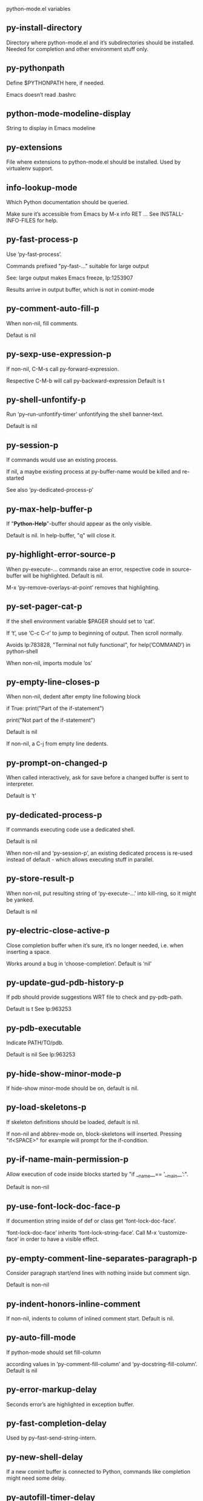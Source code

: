 python-mode.el variables

** py-install-directory
   Directory where python-mode.el and it’s subdirectories should be installed. Needed for completion and other environment stuff only. 

** py-pythonpath
   Define $PYTHONPATH here, if needed.

Emacs doesn’t read .bashrc

** python-mode-modeline-display
   String to display in Emacs modeline 

** py-extensions
   File where extensions to python-mode.el should be installed. Used by virtualenv support. 

** info-lookup-mode
   Which Python documentation should be queried.

Make sure it’s accessible from Emacs by M-x info RET ...
See INSTALL-INFO-FILES for help. 

** py-fast-process-p
   Use ‘py-fast-process’.

Commands prefixed "py-fast-..." suitable for large output

See: large output makes Emacs freeze, lp:1253907

Results arrive in output buffer, which is not in comint-mode

** py-comment-auto-fill-p
   When non-nil, fill comments.

Defaut is nil

** py-sexp-use-expression-p
   If non-nil, C-M-s call py-forward-expression.

Respective C-M-b will call py-backward-expression
Default is t

** py-shell-unfontify-p
   Run ‘py--run-unfontify-timer’ unfontifying the shell banner-text.

Default is nil 

** py-session-p
   If commands would use an existing process.

If nil, a maybe existing process at py-buffer-name would be killed and re-started

See also ‘py-dedicated-process-p’


** py-max-help-buffer-p
   If "*Python-Help*"-buffer should appear as the only visible.

Default is nil. In help-buffer, "q" will close it.  

** py-highlight-error-source-p
   When py-execute-... commands raise an error, respective code in source-buffer will be highlighted. Default is nil.

M-x ‘py-remove-overlays-at-point’ removes that highlighting.
 

** py-set-pager-cat-p
   If the shell environment variable $PAGER should set to ‘cat’.

If ‘t’, use ‘C-c C-r’ to jump to beginning of output. Then scroll normally.

Avoids lp:783828, "Terminal not fully functional", for help(’COMMAND’) in python-shell

When non-nil, imports module ‘os’ 

** py-empty-line-closes-p
   When non-nil, dedent after empty line following block

if True:
    print("Part of the if-statement")

print("Not part of the if-statement")

Default is nil

If non-nil, a C-j from empty line dedents.

** py-prompt-on-changed-p
   When called interactively, ask for save before a changed buffer is sent to interpreter.

Default is ‘t’

** py-dedicated-process-p
   If commands executing code use a dedicated shell.

Default is nil

When non-nil and ‘py-session-p’, an existing dedicated process is re-used instead of default - which allows executing stuff in parallel.


** py-store-result-p
   When non-nil, put resulting string of ‘py-execute-...’ into kill-ring, so it might be yanked.

Default is nil

** py-electric-close-active-p
   Close completion buffer when it’s sure, it’s no longer needed, i.e. when inserting a space.

Works around a bug in ‘choose-completion’.
Default is ‘nil’

** py-update-gud-pdb-history-p
   If pdb should provide suggestions WRT file to check and py-pdb-path.

Default is t
See lp:963253


** py-pdb-executable
   Indicate PATH/TO/pdb.

Default is nil
See lp:963253


** py-hide-show-minor-mode-p
   If hide-show minor-mode should be on, default is nil. 

** py-load-skeletons-p
   If skeleton definitions should be loaded, default is nil.

If non-nil and abbrev-mode on, block-skeletons will inserted.
Pressing "if<SPACE>" for example will prompt for the if-condition.


** py-if-name-main-permission-p
   Allow execution of code inside blocks started
by "if __name__== ’__main__’:".

Default is non-nil

** py-use-font-lock-doc-face-p
   If documention string inside of def or class get ‘font-lock-doc-face’.

‘font-lock-doc-face’ inherits ‘font-lock-string-face’.
Call M-x ‘customize-face’ in order to have a visible effect. 

** py-empty-comment-line-separates-paragraph-p
   Consider paragraph start/end lines with nothing inside but comment sign.

Default is  non-nil

** py-indent-honors-inline-comment
   If non-nil, indents to column of inlined comment start.
Default is nil. 

** py-auto-fill-mode
   If python-mode should set fill-column

according values in ‘py-comment-fill-column’ and ‘py-docstring-fill-column’.
Default is  nil

** py-error-markup-delay
   Seconds error’s are highlighted in exception buffer. 

** py-fast-completion-delay
   Used by py--fast-send-string-intern. 

** py-new-shell-delay
   If a new comint buffer is connected to Python, commands like completion might need some delay. 

** py-autofill-timer-delay
   Delay when idle before functions ajusting  ‘py-docstring-fill-column’ resp. ‘py-comment-fill-column’ are called. 

** py-docstring-fill-column
   Value of ‘fill-column’ to use when filling a docstring.
Any non-integer value means do not use a different value of
‘fill-column’ when filling docstrings.

** py-comment-fill-column
   Value of ‘fill-column’ to use when filling a comment.
Any non-integer value means do not use a different value of
‘fill-column’ when filling docstrings.

** py-fontify-shell-buffer-p
   If code in Python shell should be highlighted as in script buffer.

Default is nil.

If ‘t’, related vars like ‘comment-start’ will be set too.
Seems convenient when playing with stuff in IPython shell
Might not be TRT when a lot of output arrives 

** py-modeline-display-full-path-p
   If the full PATH/TO/PYTHON should be displayed in shell modeline.

Default is nil. Note: when ‘py-shell-name’ is specified with path, it’s shown as an acronym in buffer-name already. 

** py-modeline-acronym-display-home-p
   If the modeline acronym should contain chars indicating the home-directory.

Default is nil 

** py-timer-close-completions-p
   If ‘py-timer-close-completion-buffer’ should run, default is non-nil. 

** py-smart-operator-mode-p
   If python-mode calls ‘smart-operator-mode-on’

Default is nil. 

** py-autopair-mode
   If python-mode calls (autopair-mode-on)

Default is nil
Load ‘autopair-mode’ written by Joao Tavora <joaotavora [at] gmail.com>
URL: http://autopair.googlecode.com 

** py-indent-no-completion-p
   If completion function should insert a TAB when no completion found.

Default is ‘nil’

** py-company-pycomplete-p
   Load company-pycomplete stuff. Default is  nil

** py-auto-complete-p
   Run python-mode’s built-in auto-completion via py-complete-function. Default is  nil

** py-tab-shifts-region-p
   If ‘t’, TAB will indent/cycle the region, not just the current line.

Default is  nil
See also ‘py-tab-indents-region-p’

** py-tab-indents-region-p
   When ‘t’ and first TAB doesn’t shift, indent-region is called.

Default is  nil
See also ‘py-tab-shifts-region-p’

** py-block-comment-prefix-p
   If py-comment inserts py-block-comment-prefix.

Default is t

** py-org-cycle-p
   When non-nil, command ‘org-cycle’ is available at shift-TAB, <backtab>

Default is nil. 

** py-set-complete-keymap-p
   If ‘py-complete-initialize’, which sets up enviroment for Pymacs based py-complete, should load it’s keys into ‘python-mode-map’

Default is nil.
See also resp. edit ‘py-complete-set-keymap’ 

** py-outline-minor-mode-p
   If outline minor-mode should be on, default is ‘t’. 

** py-guess-py-install-directory-p
   If in cases, ‘py-install-directory’ isn’t set,  ‘py-set-load-path’should guess it from ‘buffer-file-name’. 

** py-load-pymacs-p
   If Pymacs related stuff should be loaded.

Default is nil.

Pymacs has been written by François Pinard and many others.
See original source: http://pymacs.progiciels-bpi.ca

** py-verbose-p
   If functions should report results.

Default is nil. 

** py-sexp-function
   When set, it’s value is called instead of ‘forward-sexp’, ‘backward-sexp’

Default is nil. 

** py-close-provides-newline
   If a newline is inserted, when line after block isn’t empty. Default is non-nil.

When non-nil, ‘py-end-of-def’ and related will work faster

** py-dedent-keep-relative-column
   If point should follow dedent or kind of electric move to end of line. Default is t - keep relative position. 

** py-indent-honors-multiline-listing
   If ‘t’, indents to 1+ column of opening delimiter. If ‘nil’, indent adds one level to the beginning of statement. Default is ‘nil’. 

** py-indent-paren-spanned-multilines-p
   If non-nil, indents elements of list a value of ‘py-indent-offset’ to first element:

def foo():
    if (foo &&
            baz):
        bar()

Default lines up with first element:

def foo():
    if (foo &&
        baz):
        bar()

Default is ‘t’

** py-closing-list-dedents-bos
   When non-nil, indent list’s closing delimiter like start-column.

It will be lined up under the first character of
 the line that starts the multi-line construct, as in:

my_list = [
    1, 2, 3,
    4, 5, 6,
]

result = some_function_that_takes_arguments(
    ’a’, ’b’, ’c’,
    ’d’, ’e’, ’f’,
)

Default is nil, i.e.

my_list = [
    1, 2, 3,
    4, 5, 6,
    ]
result = some_function_that_takes_arguments(
    ’a’, ’b’, ’c’,
    ’d’, ’e’, ’f’,
    )

Examples from PEP8

** py-imenu-max-items
   Python-mode specific ‘imenu-max-items’

** py-closing-list-space
   Number of chars, closing parenthesis outdent from opening, default is 1 

** py-max-specpdl-size
   Heuristic exit. Limiting number of recursive calls by py-forward-statement and related functions. Default is max-specpdl-size.

This threshold is just an approximation. It might set far higher maybe.

See lp:1235375. In case code is not to navigate due to errors, ‘which-function-mode’ and others might make Emacs hang. Rather exit than. 

** py-closing-list-keeps-space
   If non-nil, closing parenthesis dedents onto column of opening plus ‘py-closing-list-space’, default is nil 

** py-electric-kill-backward-p
   Affects ‘py-electric-backspace’. Default is nil.

If behind a delimited form of braces, brackets or parentheses,
backspace will kill it’s contents

With when cursor after
my_string[0:1]
--------------^

==>

my_string[]
----------^

In result cursor is insided emptied delimited form.

** py-electric-colon-active-p
   ‘py-electric-colon’ feature.  Default is ‘nil’. See lp:837065 for discussions.

See also ‘py-electric-colon-bobl-only’ 

** py-electric-colon-bobl-only
   When inserting a colon, do not indent lines unless at beginning of block

See lp:1207405 resp. ‘py-electric-colon-active-p’ 

** py-electric-yank-active-p
    When non-nil, ‘yank’ will be followed by an ‘indent-according-to-mode’.

Default is nil

** py-electric-colon-greedy-p
   If py-electric-colon should indent to the outmost reasonable level.

If nil, default, it will not move from at any reasonable level. 

** py-electric-colon-newline-and-indent-p
   If non-nil, ‘py-electric-colon’ will call ‘newline-and-indent’.  Default is ‘nil’. 

** py-electric-comment-p
   If "#" should call ‘py-electric-comment’. Default is ‘nil’. 

** py-electric-comment-add-space-p
   If py-electric-comment should add a space.  Default is ‘nil’. 

** py-mark-decorators
   If py-mark-def-or-class functions should mark decorators too. Default is ‘nil’. 

** py-defun-use-top-level-p
   When non-nil, keys C-M-a, C-M-e address top-level form.

Default is nil.

Beginning- end-of-defun forms use
commands ‘py-beginning-of-top-level’, ‘py-end-of-top-level’

mark-defun marks top-level form at point etc.

** py-tab-indent
   Non-nil means TAB in Python mode calls ‘py-indent-line’.

** py-return-key
   Which command <return> should call. 

** py-complete-function
   When set, enforces function todo completion, default is ‘py-fast-complete’.

Might not affect IPython, as ‘py-shell-complete’ is the only known working here.
Normally python-mode knows best which function to use. 

** py-encoding-string
   Default string specifying encoding of a Python file. 

** py-shebang-startstring
   Detecting the shell in head of file. 

** py-flake8-command
   Which command to call flake8.

If empty, python-mode will guess some 

** py-flake8-command-args
   Arguments used by flake8.

Default is the empty string. 

** py-message-executing-temporary-file
   If execute functions using a temporary file should message it. Default is ‘t’.

Messaging increments the prompt counter of IPython shell. 

** py-execute-no-temp-p
   Seems Emacs-24.3 provided a way executing stuff without temporary files. 

** py-lhs-inbound-indent
   When line starts a multiline-assignment: How many colums indent should be more than opening bracket, brace or parenthesis. 

** py-continuation-offset
   Additional amount of offset to give for some continuation lines.
Continuation lines are those that immediately follow a backslash
terminated line. 

** py-indent-tabs-mode
   Python-mode starts ‘indent-tabs-mode’ with the value specified here, default is nil. 

** py-smart-indentation
   Should ‘python-mode’ try to automagically set some indentation variables?
When this variable is non-nil, two things happen when a buffer is set
to ‘python-mode’:

 1. ‘py-indent-offset’ is guessed from existing code in the buffer.
 Only guessed values between 2 and 8 are considered.  If a valid
 guess can’t be made (perhaps because you are visiting a new
 file), then the value in ‘py-indent-offset’ is used.

 2. ‘tab-width’ is setq to ‘py-indent-offset’ if not equal
 already. ‘indent-tabs-mode’ inserts one tab one
 indentation level, otherwise spaces are used.

 Note that both these settings occur *after* ‘python-mode-hook’ is run,
 so if you want to defeat the automagic configuration, you must also
 set ‘py-smart-indentation’ to nil in your ‘python-mode-hook’.

** py-block-comment-prefix
   String used by M-x comment-region to comment out a block of code.
This should follow the convention for non-indenting comment lines so
that the indentation commands won’t get confused (i.e., the string
should be of the form ‘#x...’ where ‘x’ is not a blank or a tab, and
 ‘...’ is arbitrary).  However, this string should not end in whitespace.

** py-indent-offset
   Amount of offset per level of indentation.
 ‘M-x py-guess-indent-offset’ can usually guess a good value when
you’re editing someone else’s Python code.

** py-backslashed-lines-indent-offset
   Amount of offset per level of indentation of backslashed.
No semantic indent,  which diff to ‘py-indent-offset’ indicates 

** py-pdb-path
   Where to find pdb.py. Edit this according to your system.

If you ignore the location ‘M-x py-guess-pdb-path’ might display it.

** py-indent-comments
   When t, comment lines are indented. 

** py-uncomment-indents-p
   When non-nil, after uncomment indent lines. 

** py-separator-char
   Values set by defcustom only will not be seen in batch-mode. 

** py-custom-temp-directory
   If set, will take precedence over guessed values from ‘py-temp-directory’. Default is the empty string. 

** py-beep-if-tab-change
   Ring the bell if ‘tab-width’ is changed.
If a comment of the form

                           	# vi:set tabsize=<number>:

is found before the first code line when the file is entered, and the
current value of (the general Emacs variable) ‘tab-width’ does not
equal <number>, ‘tab-width’ is set to <number>, a message saying so is
displayed in the echo area, and if ‘py-beep-if-tab-change’ is non-nil
the Emacs bell is also rung as a warning.

** py-jump-on-exception
   Jump to innermost exception frame in Python output buffer.
When this variable is non-nil and an exception occurs when running
Python code synchronously in a subprocess, jump immediately to the
source code of the innermost traceback frame.

** py-ask-about-save
   If not nil, ask about which buffers to save before executing some code.
Otherwise, all modified buffers are saved without asking.

** py-delete-function
   Function called by ‘py-electric-delete’ when deleting forwards.

** py-pdbtrack-do-tracking-p
   Controls whether the pdbtrack feature is enabled or not.
When non-nil, pdbtrack is enabled in all comint-based buffers,
e.g. shell buffers and the *Python* buffer.  When using pdb to debug a
Python program, pdbtrack notices the pdb prompt and displays the
source file and line that the program is stopped at, much the same way
as gud-mode does for debugging C programs with gdb.

** py-pdbtrack-filename-mapping
   Supports mapping file paths when opening file buffers in pdbtrack.
When non-nil this is an alist mapping paths in the Python interpreter
to paths in Emacs.

** py-pdbtrack-minor-mode-string
   String to use in the minor mode list when pdbtrack is enabled.

** py-import-check-point-max
   Maximum number of characters to search for a Java-ish import statement.
When ‘python-mode’ tries to calculate the shell to use (either a
CPython or a Jython shell), it looks at the so-called ‘shebang’ line
                           -- i.e. #! line.  If that’s not available, it looks at some of the
file heading imports to see if they look Java-like.

** py-jython-packages
   Imported packages that imply ‘jython-mode’.

** py-current-defun-show
   If ‘py-current-defun’ should jump to the definition, highlight it while waiting PY-WHICH-FUNC-DELAY seconds, before returning to previous position.

Default is ‘t’.

** py-current-defun-delay
   When called interactively, ‘py-current-defun’ should wait PY-WHICH-FUNC-DELAY seconds at the definition name found, before returning to previous position. 

** py-python-send-delay
   Seconds to wait for output, used by ‘py--send-...’ functions.

See also py-ipython-send-delay

** py-ipython-send-delay
   Seconds to wait for output, used by ‘py--send-...’ functions.

See also py-python-send-delay

** py-master-file
   If non-nil, M-x py-execute-buffer executes the named
master file instead of the buffer’s file.  If the file name has a
relative path, the value of variable ‘default-directory’ for the
buffer is prepended to come up with a file name.

Beside you may set this variable in the file’s local
variable section, e.g.:

                           # Local Variables:
                           # py-master-file: "master.py"
                           # End:

                           

** py-pychecker-command
   Shell command used to run Pychecker.

** py-pychecker-command-args
   String arguments to be passed to pychecker.

** py-pyflakes-command
   Shell command used to run Pyflakes.

** py-pyflakes-command-args
   String arguments to be passed to pyflakes.

Default is ""

** py-pep8-command
   Shell command used to run pep8.

** py-pep8-command-args
   String arguments to be passed to pylint.

Default is "" 

** py-pyflakespep8-command
   Shell command used to run ‘pyflakespep8’.

** py-pyflakespep8-command-args
   string arguments to be passed to pyflakespep8.

Default is "" 

** py-pylint-command
   Shell command used to run Pylint.

** py-pylint-command-args
   String arguments to be passed to pylint.

Default is "--errors-only" 

** py-shell-input-prompt-1-regexp
   A regular expression to match the input prompt of the shell.

** py-shell-input-prompt-2-regexp
   A regular expression to match the input prompt of the shell after the
first line of input.

** py-shell-prompt-read-only
   If non-nil, the python prompt is read only.  Setting this
variable will only effect new shells.

** py-honor-IPYTHONDIR-p
   When non-nil ipython-history file is constructed by $IPYTHONDIR
followed by "/history". Default is nil.

Otherwise value of py-ipython-history is used. 

** py-ipython-history
   ipython-history default file. Used when py-honor-IPYTHONDIR-p is nil (default) 

** py-honor-PYTHONHISTORY-p
   When non-nil python-history file is set by $PYTHONHISTORY
Default is nil.

Otherwise value of py-python-history is used. 

** py-python-history
   python-history default file. Used when py-honor-PYTHONHISTORY-p is nil (default) 

** py-switch-buffers-on-execute-p
   When non-nil switch to the Python output buffer.

If ‘py-keep-windows-configuration’ is t, this will take precedence over setting here. 

** py-split-window-on-execute
   When non-nil split windows.

Default is just-two - when code is send to interpreter, split screen into source-code buffer and current py-shell result.

Other buffer will be hidden that way.

When set to ‘t’, python-mode tries to reuse existing windows and will split only if needed.

With ’always, results will displayed in a new window.

Both ‘t’ and ‘always’ is experimental still.

For the moment: If a multitude of python-shells/buffers should be
visible, open them manually and set ‘py-keep-windows-configuration’ to ‘t’.

See also ‘py-keep-windows-configuration’


** py-split-window-on-execute-threshold
   Maximal number of displayed windows.

Honored, when ‘py-split-window-on-execute’ is ‘t’, i.e. "reuse".
Don’t split when max number of displayed windows is reached. 

** py-split-windows-on-execute-function
   How window should get splitted to display results of py-execute-... functions. 

** py-hide-show-keywords
   Keywords composing visible heads. 

** py-hide-show-hide-docstrings
   Controls if doc strings can be hidden by hide-show

** py-hide-comments-when-hiding-all
   Hide the comments too when you do an ‘hs-hide-all’.

** py-outline-mode-keywords
   Keywords composing visible heads. 

** python-mode-hook
   Hook run after entering python-mode-modeline-display mode.
No problems result if this variable is not bound.
‘add-hook’ automatically binds it.  (This is true for all hook variables.)

** py-shell-name
   A PATH/TO/EXECUTABLE or default value ‘py-shell’ may look for, if no shell is specified by command.

On Windows default is C:/Python27/python
--there is no garantee it exists, please check your system--

Else python

** py-python-command
   Make sure, the directory where python.exe resides in in the PATH-variable.

Windows: If needed, edit in "Advanced System Settings/Environment Variables" Commonly "C:\\Python27\\python.exe"
With Anaconda for example the following works here:
"C:\\Users\\My-User-Name\\Anaconda\\Scripts\\python.exe"

Else /usr/bin/python

** py-python-command-args
   String arguments to be used when starting a Python shell.

** py-python2-command
   Make sure, the directory where python.exe resides in in the PATH-variable.

Windows: If needed, edit in "Advanced System Settings/Environment Variables" Commonly "C:\\Python27\\python.exe"
With Anaconda for example the following works here:
"C:\\Users\\My-User-Name\\Anaconda\\Scripts\\python.exe"

Else /usr/bin/python

** py-python2-command-args
   String arguments to be used when starting a Python shell.

** py-python3-command
   A PATH/TO/EXECUTABLE or default value ‘py-shell’ may look for, if
  no shell is specified by command.

On Windows see C:/Python3/python.exe
--there is no garantee it exists, please check your system--

At GNU systems see /usr/bin/python3

** py-python3-command-args
   String arguments to be used when starting a Python3 shell.

** py-ipython-command
   A PATH/TO/EXECUTABLE or default value ‘M-x IPython RET’ may look for, if no IPython-shell is specified by command.

On Windows default is "C:\\Python27\\python.exe"
While with Anaconda for example the following works here:
"C:\\Users\\My-User-Name\\Anaconda\\Scripts\\ipython.exe"

Else /usr/bin/ipython

** py-ipython-command-args
   String arguments to be used when starting a Python shell.
At Windows make sure ipython-script.py is PATH. Also setting PATH/TO/SCRIPT here should work, for example;
C:\Python27\Scripts\ipython-script.py
With Anaconda the following is known to work:
"C:\\Users\\My-User-Name\\Anaconda\\Scripts\\ipython-script-py"


** py-jython-command
   A PATH/TO/EXECUTABLE or default value ‘M-x Jython RET’ may look for, if no Jython-shell is specified by command.

Not known to work at windows
Default /usr/bin/jython

** py-jython-command-args
   String arguments to be used when starting a Python shell.

** py-shell-toggle-1
   A PATH/TO/EXECUTABLE or default value used by ‘py-toggle-shell’. 

** py-shell-toggle-2
   A PATH/TO/EXECUTABLE or default value used by ‘py-toggle-shell’. 

** py--imenu-create-index-p
   Non-nil means Python mode creates and displays an index menu of functions and global variables. 

** py-match-paren-mode
   Non-nil means, cursor will jump to beginning or end of a block.
This vice versa, to beginning first.
Sets ‘py-match-paren-key’ in python-mode-map.
Customize ‘py-match-paren-key’ which key to use. 

** py-match-paren-key
   String used by M-x comment-region to comment out a block of code.
This should follow the convention for non-indenting comment lines so
that the indentation commands won’t get confused (i.e., the string
should be of the form ‘#x...’ where ‘x’ is not a blank or a tab, and
                               ‘...’ is arbitrary).  However, this string should not end in whitespace.

** py-kill-empty-line
   If t, py-indent-forward-line kills empty lines. 

** py-imenu-show-method-args-p
   Controls echoing of arguments of functions & methods in the Imenu buffer.
When non-nil, arguments are printed.

** py-use-local-default
   If ‘t’, py-shell will use ‘py-shell-local-path’ instead
of default Python.

Making switch between several virtualenv’s easier,
                               ‘python-mode’ should deliver an installer, so named-shells pointing to virtualenv’s will be available. 

** py-edit-only-p
   When ‘t’ ‘python-mode’ will not take resort nor check for installed Python executables. Default is nil.

See bug report at launchpad, lp:944093. 

** py-force-py-shell-name-p
   When ‘t’, execution with kind of Python specified in ‘py-shell-name’ is enforced, possibly shebang doesn’t take precedence. 

** python-mode-v5-behavior-p
   Execute region through ‘shell-command-on-region’ as
v5 did it - lp:990079. This might fail with certain chars - see UnicodeEncodeError lp:550661

** py-trailing-whitespace-smart-delete-p
   Default is nil. When t, python-mode calls
    (add-hook ’before-save-hook ’delete-trailing-whitespace nil ’local)

Also commands may delete trailing whitespace by the way.
When editing other peoples code, this may produce a larger diff than expected 

** py-newline-delete-trailing-whitespace-p
   Delete trailing whitespace maybe left by ‘py-newline-and-indent’.

Default is ‘t’. See lp:1100892 

** py--warn-tmp-files-left-p
   Messages a warning, when ‘py-temp-directory’ contains files susceptible being left by previous Python-mode sessions. See also lp:987534 

** py-complete-ac-sources
   List of auto-complete sources assigned to ‘ac-sources’ in ‘py-complete-initialize’.

Default is known to work an Ubuntu 14.10 - having python-
mode, pymacs and auto-complete-el, with the following minimal
emacs initialization:

(require ’pymacs)
(require ’auto-complete-config)
(ac-config-default)



** py-remove-cwd-from-path
   Whether to allow loading of Python modules from the current directory.
If this is non-nil, Emacs removes ’’ from sys.path when starting
a Python process.  This is the default, for security
reasons, as it is easy for the Python process to be started
without the user’s realization (e.g. to perform completion).

** py-shell-local-path
   If ‘py-use-local-default’ is non-nil, ‘py-shell’ will use EXECUTABLE indicated here incl. path. 

** py-python-edit-version
   When not empty, fontify according to Python version specified.

Default is the empty string, a useful value "python3" maybe.

When empty, version is guessed via ‘py-choose-shell’. 

** py-ipython-execute-delay
   Delay needed by execute functions when no IPython shell is running. 

** py--imenu-create-index-function
   Switch between ‘py--imenu-create-index-new’, which also lists modules variables,  and series 5. index-machine

** py-docstring-style
   Implemented styles are DJANGO, ONETWO, PEP-257, PEP-257-NN,
SYMMETRIC, and NIL.

A value of NIL won’t care about quotes
position and will treat docstrings a normal string, any other
value may result in one of the following docstring styles:

DJANGO:

    """
    Process foo, return bar.
    """

    """
    Process foo, return bar.

    If processing fails throw ProcessingError.
    """

ONETWO:

    """Process foo, return bar."""

    """
    Process foo, return bar.

    If processing fails throw ProcessingError.

    """

PEP-257:

    """Process foo, return bar."""

    """Process foo, return bar.

    If processing fails throw ProcessingError.

    """

PEP-257-NN:

    """Process foo, return bar."""

    """Process foo, return bar.

    If processing fails throw ProcessingError.
    """

SYMMETRIC:

    """Process foo, return bar."""

    """
    Process foo, return bar.

    If processing fails throw ProcessingError.
    """

** py-execute-directory
   When set, stores the file’s default directory-name py-execute-... functions act upon.

Used by Python-shell for output of ‘py-execute-buffer’ and related commands. See also ‘py-use-current-dir-when-execute-p’

** py-use-current-dir-when-execute-p
   When ‘t’, current directory is used by Python-shell for output of ‘py-execute-buffer’ and related commands.

See also ‘py-execute-directory’

** py-keep-shell-dir-when-execute-p
   Don’t change Python shell’s current working directory when sending code.

See also ‘py-execute-directory’

** py-fileless-buffer-use-default-directory-p
   When ‘py-use-current-dir-when-execute-p’ is non-nil and no buffer-file exists, value of ‘default-directory’ sets current working directory of Python output shell

** py-check-command
   Command used to check a Python file.

** py-ffap-p
   Select python-modes way to find file at point.

Default is nil 

** py-keep-windows-configuration
   Takes precedence over ‘py-split-window-on-execute’ and ‘py-switch-buffers-on-execute-p’.

See lp:1239498

To suppres window-changes due to error-signaling also, set ‘py-keep-windows-configuration’ onto ’force

Default is nil 

** py-shell-prompt-regexp
   Regular Expression matching top-level input prompt of python shell.
It should not contain a caret (^) at the beginning.

** py-shell-prompt-output-regexp
   Regular Expression matching output prompt of python shell.
It should not contain a caret (^) at the beginning.

** py-debug-p
   When non-nil, keep resp. store information useful for debugging.

Temporary files are not deleted. Other functions might implement
some logging etc. 

** py-section-start
   Delimit arbitrary chunks of code. 

** py-section-end
   Delimit arbitrary chunks of code. 

** py-paragraph-re
   An empty line followed by a non-whitespace at column 1

** py-outdent-re-raw
   
   
** py-no-outdent-re-raw
   
   
** py-block-or-clause-re-raw
   Matches the beginning of a compound statement or it’s clause. 

** py-block-re-raw
   Matches the beginning of a compound statement but not it’s clause. 

** py-extended-block-or-clause-re-raw
   Matches the beginning of a compound statement or it’s clause. 

** py-top-level-re
   A form which starts at zero indent level, but is not a comment. 

** py-clause-re-raw
   Matches the beginning of a clause. 

** py-compilation-regexp-alist
   Fetch errors from Py-shell.
hooked into ‘compilation-error-regexp-alist’  

** py-underscore-word-syntax-p
   If underscore chars should be of syntax-class ‘word’, not of ‘symbol’.

Underscores in word-class makes ‘forward-word’ etc. travel the indentifiers. Default is ‘t’.

See bug report at launchpad, lp:940812 

